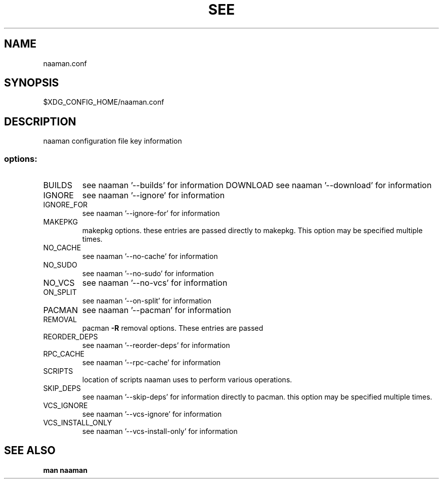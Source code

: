 .TH SEE "1" "<Month Year>" "naaman.conf" "User Commands"
.SH NAME
naaman.conf
.SH SYNOPSIS
$XDG_CONFIG_HOME/naaman.conf
.SH DESCRIPTION
naaman configuration file key information
.SS "options:"
.TP
BUILDS
see naaman '\-\-builds' for information
DOWNLOAD
see naaman '\-\-download' for information
.TP
IGNORE
see naaman '\-\-ignore' for information
.TP
IGNORE_FOR
see naaman '\-\-ignore-for' for information
.TP
MAKEPKG
makepkg options. these entries are passed directly to makepkg.
This option may be specified multiple times.
.TP
NO_CACHE
see naaman '\-\-no\-cache' for information
.TP
NO_SUDO
see naaman '\-\-no\-sudo' for information
.TP
NO_VCS
see naaman '\-\-no\-vcs' for information
.TP
ON_SPLIT
see naaman '\-\-on\-split' for information
.TP
PACMAN
see naaman '\-\-pacman' for information
.TP
REMOVAL
pacman \fB\-R\fR removal options. These entries are passed
.TP
REORDER_DEPS
see naaman '\-\-reorder\-deps' for information
.TP
RPC_CACHE
see naaman '\-\-rpc\-cache' for information
.TP
SCRIPTS
location of scripts naaman uses to perform various operations.
.TP
SKIP_DEPS
see naaman '\-\-skip\-deps' for information
directly to pacman. this option may be specified multiple times.
.TP
VCS_IGNORE
see naaman '\-\-vcs\-ignore' for information
.TP
VCS_INSTALL_ONLY
see naaman '\-\-vcs\-install\-only' for information
.SH "SEE ALSO"
.B man naaman
